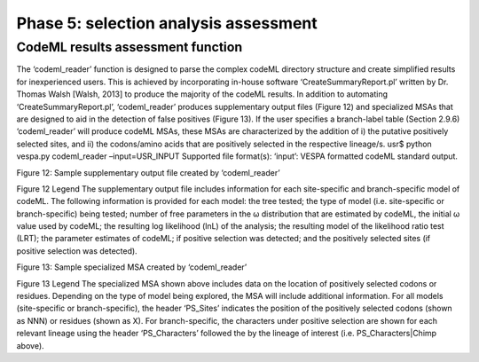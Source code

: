 **************************************
Phase 5: selection analysis assessment
**************************************

CodeML results assessment function
==================================
The ‘codeml_reader’ function is designed to parse the complex codeML directory structure and create simplified results for inexperienced users. This is achieved by incorporating in-house software ‘CreateSummaryReport.pl’ written by Dr. Thomas Walsh [Walsh, 2013] to produce the majority of the codeML results. In addition to automating ‘CreateSummaryReport.pl’, ‘codeml_reader’ produces supplementary output files (Figure 12) and specialized MSAs that are designed to aid in the detection of false positives (Figure 13). If the user specifies a branch-label table (Section 2.9.6) ‘codeml_reader’ will produce codeML MSAs, these MSAs are characterized by the addition of i) the putative positively selected sites, and ii) the codons/amino acids that are positively selected in the respective lineage/s.
usr$ python vespa.py codeml_reader –input=USR_INPUT
Supported file format(s): ‘input’: VESPA formatted codeML standard output.

Figure 12: Sample supplementary output file created by ‘codeml_reader’

Figure 12 Legend
The supplementary output file includes information for each site-specific and branch-specific model of codeML. The following information is provided for each model: the tree tested; the type of model (i.e. site-specific or branch-specific) being tested; number of free parameters in the ω distribution that are estimated by codeML, the initial ω value used by codeML; the resulting log likelihood (lnL) of the analysis; the resulting model of the likelihood ratio test (LRT); the parameter estimates of codeML; if positive selection was detected; and the positively selected sites (if positive selection was detected).

Figure 13: Sample specialized MSA created by ‘codeml_reader’

Figure 13 Legend
The specialized MSA shown above includes data on the location of positively selected codons or residues. Depending on the type of model being explored, the MSA will include additional information. For all models (site-specific or branch-specific), the header ‘PS_Sites’ indicates the position of the positively selected codons (shown as NNN) or residues (shown as X). For branch-specific, the characters under positive selection are shown for each relevant lineage using the header ‘PS_Characters’ followed the by the lineage of interest (i.e. PS_Characters|Chimp above).

